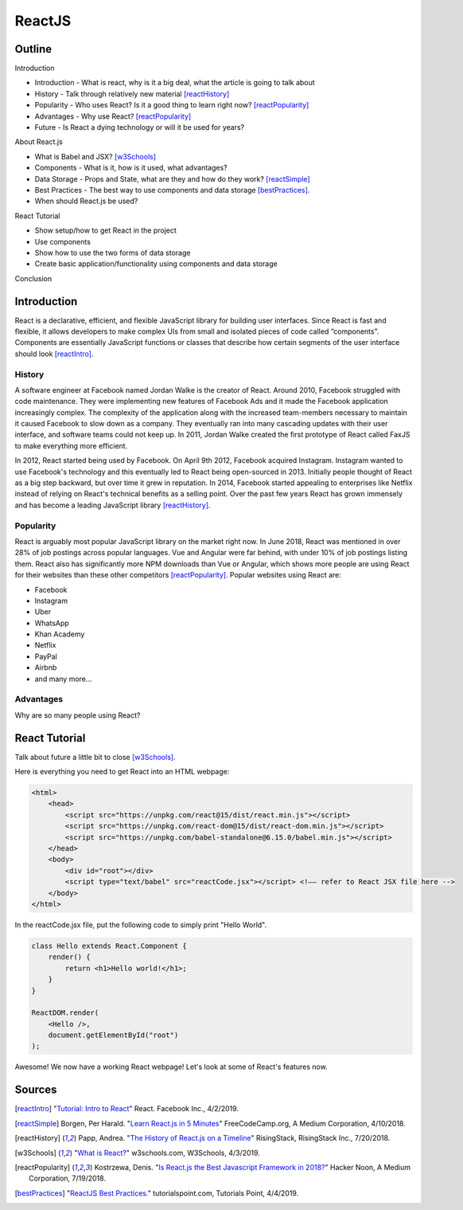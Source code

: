 ReactJS
======================

Outline
--------

Introduction

* Introduction - What is react, why is it a big deal, what the article is
  going to talk about
* History - Talk through relatively new material [reactHistory]_
* Popularity - Who uses React? Is it a good thing to learn
  right now? [reactPopularity]_
* Advantages - Why use React? [reactPopularity]_
* Future - Is React a dying technology or will it be used for years?

About React.js

* What is Babel and JSX? [w3Schools]_
* Components - What is it, how is it used, what advantages?
* Data Storage - Props and State, what are they and how do they
  work? [reactSimple]_
* Best Practices - The best way to use components and data
  storage [bestPractices]_.
* When should React.js be used?

React Tutorial

* Show setup/how to get React in the project
* Use components
* Show how to use the two forms of data storage
* Create basic application/functionality using components and data storage

Conclusion


Introduction
-------------

React is a declarative, efficient, and flexible JavaScript library for building
user interfaces. Since React is fast and flexible, it allows developers to make
complex UIs from small and isolated pieces of code
called “components”. Components are essentially JavaScript
functions or classes that describe how certain segments of the user interface
should look [reactIntro]_.

History
~~~~~~~~
A software engineer at Facebook named Jordan Walke is the creator of React.
Around 2010, Facebook struggled with code maintenance. They were implementing
new features of Facebook Ads and it made the Facebook application increasingly
complex. The complexity of the application along with the increased team-members
necessary to maintain it caused Facebook to slow down as a company. They
eventually ran into many cascading updates with their user interface, and
software teams could not keep up. In 2011, Jordan Walke created the first
prototype of React called FaxJS to make everything more efficient.

In 2012, React started being used by Facebook. On April 9th 2012, Facebook
acquired Instagram. Instagram wanted to use Facebook's technology and this
eventually led to React being open-sourced in 2013. Initially people thought
of React as a big step backward, but over time it grew in reputation. In 2014,
Facebook started appealing to enterprises like Netflix instead of relying
on React's technical benefits as a selling point. Over the past few years
React has grown immensely and has become a leading JavaScript
library [reactHistory]_.

Popularity
~~~~~~~~~~~

React is arguably most popular JavaScript library on the market right now.
In June 2018, React was mentioned in over 28% of job postings across popular
languages. Vue and Angular were far behind, with under 10% of job postings
listing them. React also has significantly more NPM downloads than Vue or
Angular, which shows more people are using React for their websites than
these other competitors [reactPopularity]_. Popular websites using React are:

* Facebook
* Instagram
* Uber
* WhatsApp
* Khan Academy
* Netflix
* PayPal
* Airbnb
* and many more...

Advantages
~~~~~~~~~~~~

Why are so many people using React?

React Tutorial
---------------
Talk about future a little bit to close [w3Schools]_.

Here is everything you need to get React into an HTML webpage:


..  code-block:: html

    <html>
        <head>
            <script src="https://unpkg.com/react@15/dist/react.min.js"></script>
            <script src="https://unpkg.com/react-dom@15/dist/react-dom.min.js"></script>
            <script src="https://unpkg.com/babel-standalone@6.15.0/babel.min.js"></script>
        </head>
        <body>
            <div id="root"></div>
            <script type="text/babel" src="reactCode.jsx"></script> <!–– refer to React JSX file here -->
        </body>
    </html>

In the reactCode.jsx file, put the following code to
simply print "Hello World".


.. code-block:: javascript

    class Hello extends React.Component {
        render() {
            return <h1>Hello world!</h1>;
        }
    }

    ReactDOM.render(
        <Hello />,
        document.getElementById("root")
    );

Awesome! We now have a working React webpage! Let's look at some of React's
features now.

Sources
---------
.. [reactIntro] "`Tutorial: Intro to React <https://reactjs.org/tutorial/tutorial.html>`_" React. Facebook Inc., 4/2/2019.
.. [reactSimple] Borgen, Per Harald. "`Learn React.js in 5 Minutes <https://medium.freecodecamp.org/learn-react-js-in-5-minutes-526472d292f4>`_" FreeCodeCamp.org, A Medium Corporation, 4/10/2018.
.. [reactHistory] Papp, Andrea. "`The History of React.js on a Timeline <https://blog.risingstack.com/the-history-of-react-js-on-a-timeline/>`_" RisingStack, RisingStack Inc., 7/20/2018.
.. [w3Schools] "`What is React? <https://www.w3schools.com/whatis/whatis_react.asp>`_" w3schools.com, W3Schools, 4/3/2019.
.. [reactPopularity] Kostrzewa, Denis. "`Is React.js the Best Javascript Framework in 2018? <https://hackernoon.com/is-react-js-the-best-javascript-framework-in-2018-264a0eb373c8>`_" Hacker Noon, A Medium Corporation, 7/19/2018.
.. [bestPractices] "`ReactJS Best Practices. <https://www.tutorialspoint.com/reactjs/reactjs_best_practices.htm>`_" tutorialspoint.com, Tutorials Point, 4/4/2019.





